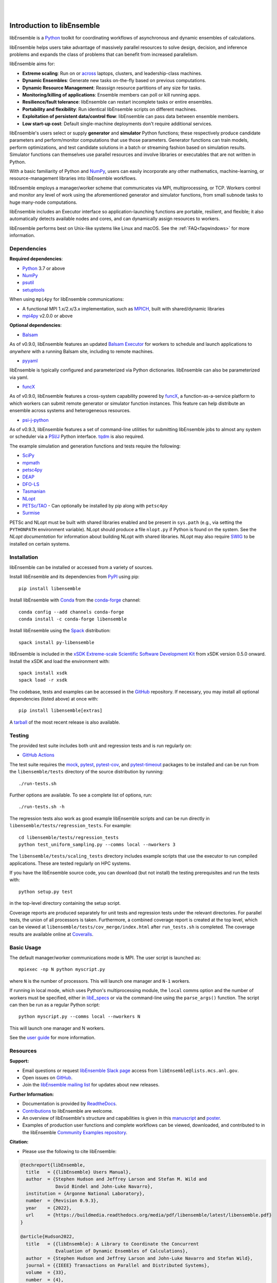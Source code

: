 .. image:: docs/images/libEnsemble_Logo.svg
   :align: center
   :alt: libEnsemble

|

.. image:: https://img.shields.io/pypi/v/libensemble.svg?color=blue
   :target: https://pypi.org/project/libensemble

.. image:: https://github.com/Libensemble/libensemble/workflows/libEnsemble-CI/badge.svg?branch=main
   :target: https://github.com/Libensemble/libensemble/actions

.. image:: https://coveralls.io/repos/github/Libensemble/libensemble/badge.svg?branch=main
   :target: https://coveralls.io/github/Libensemble/libensemble?branch=main

.. image:: https://readthedocs.org/projects/libensemble/badge/?maxAge=2592000
   :target: https://libensemble.readthedocs.org/en/latest/
   :alt: Documentation Status

.. image:: https://img.shields.io/badge/code%20style-black-000000.svg
   :target: https://github.com/psf/black
   :alt: Code style: black

|

.. after_badges_rst_tag

===========================
Introduction to libEnsemble
===========================

libEnsemble is a Python_ toolkit for coordinating workflows of asynchronous and dynamic ensembles of calculations.

libEnsemble helps users take advantage of massively parallel resources to solve design,
decision, and inference problems and expands the class of problems that can benefit from
increased parallelism.

libEnsemble aims for:

• **Extreme scaling**: Run on or across_ laptops, clusters, and leadership-class machines.
• **Dynamic Ensembles**: Generate new tasks on-the-fly based on previous computations.
• **Dynamic Resource Management**: Reassign resource partitions of any size for tasks.
• **Monitoring/killing of applications**: Ensemble members can poll or kill running apps.
• **Resilience/fault tolerance**: libEnsemble can restart incomplete tasks or entire ensembles.
• **Portability and flexibility**: Run identical libEnsemble scripts on different machines.
• **Exploitation of persistent data/control flow**: libEnsemble can pass data between ensemble members.
• **Low start-up cost**: Default single-machine deployments don't require additional services.

libEnsemble's users select or supply **generator** and **simulator** Python
functions; these respectively produce candidate parameters and perform/monitor
computations that use those parameters. Generator functions can train
models, perform optimizations, and test candidate solutions in a batch or streaming
fashion based on simulation results.
Simulator functions can themselves use parallel resources and involve libraries
or executables that are not written in Python.

With a basic familiarity of Python and NumPy_, users can easily incorporate
any other mathematics, machine-learning, or resource-management libraries into libEnsemble
workflows.

libEnsemble employs a manager/worker scheme that communicates via MPI, multiprocessing,
or TCP. Workers control and monitor any level of work using the aforementioned
generator and simulator functions, from small subnode tasks to huge many-node computations.

libEnsemble includes an Executor interface so application-launching functions are
portable, resilient, and flexible; it also automatically detects available nodes
and cores, and can dynamically assign resources to workers.

libEnsemble performs best on Unix-like systems like Linux and macOS. See the
:ref:`FAQ<faqwindows>` for more information.

.. before_dependencies_rst_tag

Dependencies
~~~~~~~~~~~~

**Required dependencies**:

* Python_ 3.7 or above
* NumPy_
* psutil_
* setuptools_

When using  ``mpi4py`` for libEnsemble communications:

* A functional MPI 1.x/2.x/3.x implementation, such as MPICH_, built with shared/dynamic libraries
* mpi4py_ v2.0.0 or above

**Optional dependencies**:

* Balsam_

As of v0.9.0, libEnsemble features an updated `Balsam Executor`_
for workers to schedule and launch applications to *anywhere* with a running
Balsam site, including to remote machines.

* pyyaml_

libEnsemble is typically configured and parameterized via Python dictionaries. libEnsemble can also be parameterized via yaml.

* funcX_

As of v0.9.0, libEnsemble features a cross-system capability powered by funcX_,
a function-as-a-service platform to which workers can submit remote generator or
simulator function instances. This feature can help distribute an ensemble
across systems and heterogeneous resources.

* `psi-j-python`_

As of v0.9.3, libEnsemble features a set of command-line utilities for submitting
libEnsemble jobs to almost any system or scheduler via a `PSI/J`_ Python interface. tqdm_
is also required.

The example simulation and generation functions and tests require the following:

* SciPy_
* mpmath_
* petsc4py_
* DEAP_
* DFO-LS_
* Tasmanian_
* NLopt_
* `PETSc/TAO`_ - Can optionally be installed by pip along with ``petsc4py``
* Surmise_

PETSc and NLopt must be built with shared libraries enabled and be present in
``sys.path`` (e.g., via setting the ``PYTHONPATH`` environment variable). NLopt
should produce a file ``nlopt.py`` if Python is found on the system. See the
`NLopt documentation` for information about building NLopt with shared
libraries. NLopt may also require SWIG_ to be installed on certain systems.

Installation
~~~~~~~~~~~~

libEnsemble can be installed or accessed from a variety of sources.

Install libEnsemble and its dependencies from PyPI_ using pip::

    pip install libensemble

Install libEnsemble with Conda_ from the conda-forge_ channel::

    conda config --add channels conda-forge
    conda install -c conda-forge libensemble

Install libEnsemble using the Spack_ distribution::

    spack install py-libensemble

libEnsemble is included in the `xSDK Extreme-scale Scientific Software Development Kit`_
from xSDK version 0.5.0 onward. Install the xSDK and load the environment with::

    spack install xsdk
    spack load -r xsdk

The codebase, tests and examples can be accessed in the GitHub_ repository.
If necessary, you may install all optional dependencies (listed above) at once
with::

    pip install libensemble[extras]

A tarball_ of the most recent release is also available.

Testing
~~~~~~~

The provided test suite includes both unit and regression tests and is run
regularly on:

* `GitHub Actions`_

The test suite requires the mock_, pytest_, pytest-cov_, and pytest-timeout_ packages
to be installed and can be run from the ``libensemble/tests`` directory
of the source distribution by running::

    ./run-tests.sh

Further options are available. To see a complete list of options, run::

    ./run-tests.sh -h

The regression tests also work as good example libEnsemble scripts and can
be run directly in ``libensemble/tests/regression_tests``. For example::

    cd libensemble/tests/regression_tests
    python test_uniform_sampling.py --comms local --nworkers 3

The ``libensemble/tests/scaling_tests`` directory includes example scripts that
use the executor to run compiled applications. These are tested regularly on
HPC systems.

If you have the libEnsemble source code, you can download (but not install) the testing
prerequisites and run the tests with::

    python setup.py test

in the top-level directory containing the setup script.

Coverage reports are produced separately for unit tests and regression tests
under the relevant directories. For parallel tests, the union of all processors
is taken. Furthermore, a combined coverage report is created at the top level,
which can be viewed at ``libensemble/tests/cov_merge/index.html``
after ``run_tests.sh`` is completed. The coverage results are available
online at Coveralls_.

Basic Usage
~~~~~~~~~~~

The default manager/worker communications mode is MPI. The user script is
launched as::

    mpiexec -np N python myscript.py

where ``N`` is the number of processors. This will launch one manager and
``N-1`` workers.

If running in local mode, which uses Python's multiprocessing module, the
``local`` comms option and the number of workers must be specified, either in `libE_specs`_
or via the command-line using the ``parse_args()`` function. The script
can then be run as a regular Python script::

    python myscript.py --comms local --nworkers N

This will launch one manager and N workers.

See the `user guide`_ for more information.

Resources
~~~~~~~~~

**Support:**

- Email questions or request `libEnsemble Slack page`_ access from ``libEnsemble@lists.mcs.anl.gov``.
- Open issues on GitHub_.
- Join the `libEnsemble mailing list`_ for updates about new releases.

**Further Information:**

- Documentation is provided by ReadtheDocs_.
- Contributions_ to libEnsemble are welcome.
- An overview of libEnsemble's structure and capabilities is given in this manuscript_ and poster_.
- Examples of production user functions and complete workflows can be viewed, downloaded, and contributed to in the libEnsemble `Community Examples repository`_.

**Citation:**

- Please use the following to cite libEnsemble:

.. code-block:: bibtex

  @techreport{libEnsemble,
    title   = {{libEnsemble} Users Manual},
    author  = {Stephen Hudson and Jeffrey Larson and Stefan M. Wild and
               David Bindel and John-Luke Navarro},
    institution = {Argonne National Laboratory},
    number  = {Revision 0.9.3},
    year    = {2022},
    url     = {https://buildmedia.readthedocs.org/media/pdf/libensemble/latest/libensemble.pdf}
  }

  @article{Hudson2022,
    title   = {{libEnsemble}: A Library to Coordinate the Concurrent
               Evaluation of Dynamic Ensembles of Calculations},
    author  = {Stephen Hudson and Jeffrey Larson and John-Luke Navarro and Stefan Wild},
    journal = {{IEEE} Transactions on Parallel and Distributed Systems},
    volume  = {33},
    number  = {4},
    pages   = {977--988},
    year    = {2022},
    doi     = {10.1109/tpds.2021.3082815}
  }

**Example Compatible Packages**

.. before_examples_rst_tag

libEnsemble and the `Community Examples repository`_ include example generator
functions for the following libraries:

- APOSMM_ Asynchronously parallel optimization solver for finding multiple minima. Supported local optimization routines include:

  - DFO-LS_ Derivative-free solver for (bound constrained) nonlinear least-squares minimization
  - NLopt_ Library for nonlinear optimization, providing a common interface for various methods
  - scipy.optimize_ Open-source solvers for nonlinear problems, linear programming,
    constrained and nonlinear least-squares, root finding, and curve fitting.
  - `PETSc/TAO`_ Routines for the scalable (parallel) solution of scientific applications

- DEAP_ Distributed evolutionary algorithms
- Distributed optimization methods for minimizing sums of convex functions. Methods include:

  - Primal-dual sliding (https://arxiv.org/pdf/2101.00143).
  - Distributed gradient descent with gradient tracking (https://arxiv.org/abs/1908.11444).
  - Proximal sliding (https://arxiv.org/abs/1406.0919).

- ECNoise_ Estimating Computational Noise in Numerical Simulations
- Surmise_ Modular Bayesian calibration/inference framework
- Tasmanian_ Toolkit for Adaptive Stochastic Modeling and Non-Intrusive ApproximatioN
- VTMOP_ Fortran package for large-scale multiobjective multidisciplinary design optimization

libEnsemble has also been used to coordinate many computationally expensive
simulations. Select examples include:

- OPAL_ Object Oriented Parallel Accelerator Library. (See this `IPAC manuscript`_.)
- WarpX_ Advanced electromagnetic particle-in-cell code. (See example `WarpX + libE scripts`_.)

See a complete list of `example user scripts`_.

.. after_resources_rst_tag

.. _across: https://libensemble.readthedocs.io/en/develop/platforms/platforms_index.html#funcx-remote-user-functions
.. _APOSMM: https://link.springer.com/article/10.1007/s12532-017-0131-4
.. _AWA: https://link.springer.com/article/10.1007/s12532-017-0131-4
.. _Balsam: https://balsam.readthedocs.io/en/latest/
.. _Balsam Executor: https://libensemble.readthedocs.io/en/develop/executor/balsam_2_executor.html
.. _Community Examples repository: https://github.com/Libensemble/libe-community-examples
.. _Conda: https://docs.conda.io/en/latest/
.. _conda-forge: https://conda-forge.org/
.. _Contributions: https://github.com/Libensemble/libensemble/blob/main/CONTRIBUTING.rst
.. _Coveralls: https://coveralls.io/github/Libensemble/libensemble?branch=main
.. _DEAP: https://deap.readthedocs.io/en/master/overview.html
.. _DFO-LS: https://github.com/numericalalgorithmsgroup/dfols
.. _ECNoise: https://www.mcs.anl.gov/~wild/cnoise/
.. _example user scripts: https://libensemble.readthedocs.io/en/main/examples/examples_index.html
.. _funcX: https://funcx.org/
.. _GitHub: https://github.com/Libensemble/libensemble
.. _GitHub Actions: https://github.com/Libensemble/libensemble/actions
.. _here: https://libensemble.readthedocs.io/projects/libe-community-examples/en/latest/
.. _IPAC manuscript: https://doi.org/10.18429/JACoW-ICAP2018-SAPAF03
.. _libEnsemble mailing list: https://lists.mcs.anl.gov/mailman/listinfo/libensemble
.. _libEnsemble Slack page: https://libensemble.slack.com
.. _libE_specs: https://libensemble.readthedocs.io/en/main/data_structures/libE_specs.html
.. _manuscript: https://arxiv.org/abs/2104.08322
.. _mock: https://pypi.org/project/mock
.. _mpi4py: https://bitbucket.org/mpi4py/mpi4py
.. _MPICH: http://www.mpich.org/
.. _mpmath: http://mpmath.org/
.. _NLopt documentation: http://ab-initio.mit.edu/wiki/index.php/NLopt_Installation#Shared_libraries
.. _nlopt: http://ab-initio.mit.edu/wiki/index.php/NLopt
.. _NumPy: http://www.numpy.org
.. _OPAL: http://amas.web.psi.ch/docs/opal/opal_user_guide-1.6.0.pdf
.. _petsc4py: https://bitbucket.org/petsc/petsc4py
.. _PETSc/TAO: http://www.mcs.anl.gov/petsc
.. _poster: https://figshare.com/articles/libEnsemble_A_Python_Library_for_Dynamic_Ensemble-Based_Computations/12559520
.. _PSI/J: https://exaworks.org/psij
.. _psi-j-python: https://github.com/ExaWorks/psi-j-python
.. _psutil: https://pypi.org/project/psutil/
.. _PyPI: https://pypi.org
.. _pytest-cov: https://pypi.org/project/pytest-cov/
.. _pytest-timeout: https://pypi.org/project/pytest-timeout/
.. _pytest: https://pypi.org/project/pytest/
.. _Python: http://www.python.org
.. _pyyaml: https://pyyaml.org/
.. _ReadtheDocs: http://libensemble.readthedocs.org/
.. _SciPy: http://www.scipy.org
.. _scipy.optimize: https://docs.scipy.org/doc/scipy/reference/optimize.html
.. _setuptools: https://setuptools.pypa.io/en/latest/
.. _Spack: https://spack.readthedocs.io/en/latest
.. _Summit: https://www.olcf.ornl.gov/olcf-resources/compute-systems/summit/
.. _Surmise: https://surmise.readthedocs.io/en/latest/index.html
.. _SWIG: http://swig.org/
.. _tarball: https://github.com/Libensemble/libensemble/releases/latest
.. _Tasmanian: https://tasmanian.ornl.gov/
.. _Theta: https://www.alcf.anl.gov/alcf-resources/theta
.. _tqdm: https://tqdm.github.io/
.. _user guide: https://libensemble.readthedocs.io/en/latest/programming_libE.html
.. _VTMOP: https://github.com/Libensemble/libe-community-examples#vtmop
.. _WarpX: https://warpx.readthedocs.io/en/latest/
.. _WarpX + libE scripts: https://warpx.readthedocs.io/en/latest/usage/workflows/libensemble.html
.. _xSDK Extreme-scale Scientific Software Development Kit: https://xsdk.info
